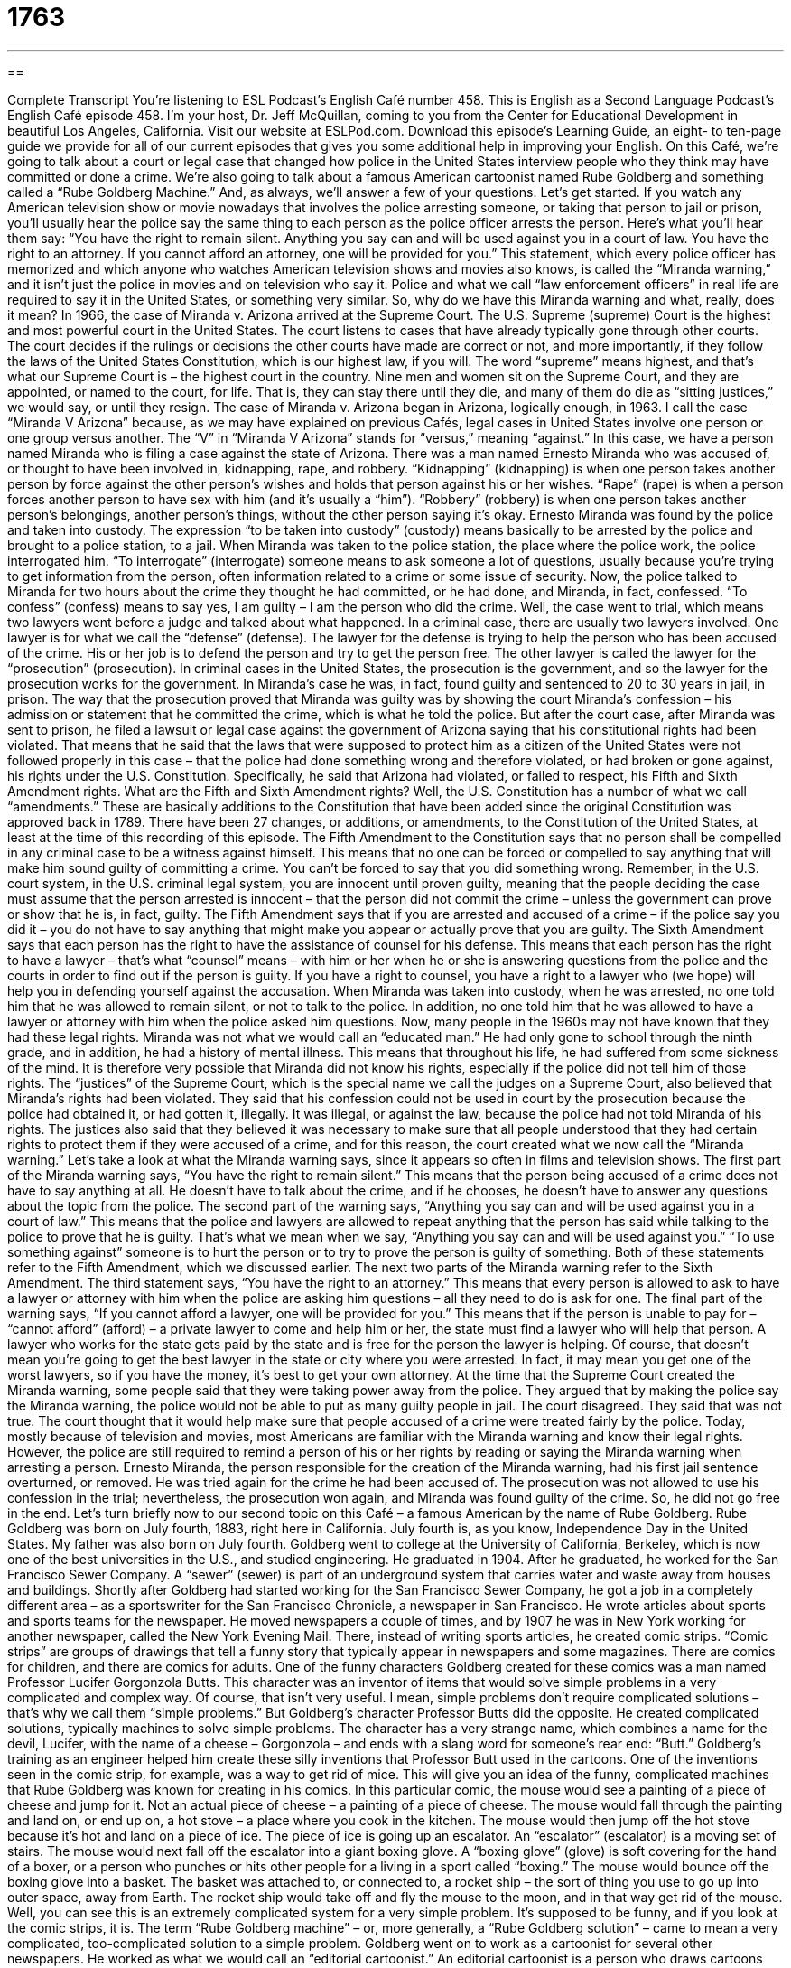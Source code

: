 = 1763
:toc: left
:toclevels: 3
:sectnums:
:stylesheet: ../../../myAdocCss.css

'''

== 

Complete Transcript
You’re listening to ESL Podcast’s English Café number 458.
This is English as a Second Language Podcast’s English Café episode 458. I’m your host, Dr. Jeff McQuillan, coming to you from the Center for Educational Development in beautiful Los Angeles, California.
Visit our website at ESLPod.com. Download this episode’s Learning Guide, an eight- to ten-page guide we provide for all of our current episodes that gives you some additional help in improving your English.
On this Café, we’re going to talk about a court or legal case that changed how police in the United States interview people who they think may have committed or done a crime. We’re also going to talk about a famous American cartoonist named Rube Goldberg and something called a “Rube Goldberg Machine.” And, as always, we’ll answer a few of your questions. Let’s get started.
If you watch any American television show or movie nowadays that involves the police arresting someone, or taking that person to jail or prison, you’ll usually hear the police say the same thing to each person as the police officer arrests the person. Here’s what you’ll hear them say:
“You have the right to remain silent. Anything you say can and will be used against you in a court of law. You have the right to an attorney. If you cannot afford an attorney, one will be provided for you.”
This statement, which every police officer has memorized and which anyone who watches American television shows and movies also knows, is called the “Miranda warning,” and it isn’t just the police in movies and on television who say it. Police and what we call “law enforcement officers” in real life are required to say it in the United States, or something very similar. So, why do we have this Miranda warning and what, really, does it mean?
In 1966, the case of Miranda v. Arizona arrived at the Supreme Court. The U.S. Supreme (supreme) Court is the highest and most powerful court in the United States. The court listens to cases that have already typically gone through other courts. The court decides if the rulings or decisions the other courts have made are correct or not, and more importantly, if they follow the laws of the United States Constitution, which is our highest law, if you will.
The word “supreme” means highest, and that’s what our Supreme Court is – the highest court in the country. Nine men and women sit on the Supreme Court, and they are appointed, or named to the court, for life. That is, they can stay there until they die, and many of them do die as “sitting justices,” we would say, or until they resign.
The case of Miranda v. Arizona began in Arizona, logically enough, in 1963. I call the case “Miranda V Arizona” because, as we may have explained on previous Cafés, legal cases in United States involve one person or one group versus another. The “V” in “Miranda V Arizona” stands for “versus,” meaning “against.” In this case, we have a person named Miranda who is filing a case against the state of Arizona.
There was a man named Ernesto Miranda who was accused of, or thought to have been involved in, kidnapping, rape, and robbery. “Kidnapping” (kidnapping) is when one person takes another person by force against the other person’s wishes and holds that person against his or her wishes. “Rape” (rape) is when a person forces another person to have sex with him (and it’s usually a “him”). “Robbery” (robbery) is when one person takes another person’s belongings, another person’s things, without the other person saying it’s okay.
Ernesto Miranda was found by the police and taken into custody. The expression “to be taken into custody” (custody) means basically to be arrested by the police and brought to a police station, to a jail. When Miranda was taken to the police station, the place where the police work, the police interrogated him. “To interrogate” (interrogate) someone means to ask someone a lot of questions, usually because you’re trying to get information from the person, often information related to a crime or some issue of security.
Now, the police talked to Miranda for two hours about the crime they thought he had committed, or he had done, and Miranda, in fact, confessed. “To confess” (confess) means to say yes, I am guilty – I am the person who did the crime. Well, the case went to trial, which means two lawyers went before a judge and talked about what happened.
In a criminal case, there are usually two lawyers involved. One lawyer is for what we call the “defense” (defense). The lawyer for the defense is trying to help the person who has been accused of the crime. His or her job is to defend the person and try to get the person free. The other lawyer is called the lawyer for the “prosecution” (prosecution). In criminal cases in the United States, the prosecution is the government, and so the lawyer for the prosecution works for the government.
In Miranda’s case he was, in fact, found guilty and sentenced to 20 to 30 years in jail, in prison. The way that the prosecution proved that Miranda was guilty was by showing the court Miranda’s confession – his admission or statement that he committed the crime, which is what he told the police. But after the court case, after Miranda was sent to prison, he filed a lawsuit or legal case against the government of Arizona saying that his constitutional rights had been violated.
That means that he said that the laws that were supposed to protect him as a citizen of the United States were not followed properly in this case – that the police had done something wrong and therefore violated, or had broken or gone against, his rights under the U.S. Constitution. Specifically, he said that Arizona had violated, or failed to respect, his Fifth and Sixth Amendment rights.
What are the Fifth and Sixth Amendment rights? Well, the U.S. Constitution has a number of what we call “amendments.” These are basically additions to the Constitution that have been added since the original Constitution was approved back in 1789. There have been 27 changes, or additions, or amendments, to the Constitution of the United States, at least at the time of this recording of this episode.
The Fifth Amendment to the Constitution says that no person shall be compelled in any criminal case to be a witness against himself. This means that no one can be forced or compelled to say anything that will make him sound guilty of committing a crime. You can’t be forced to say that you did something wrong.
Remember, in the U.S. court system, in the U.S. criminal legal system, you are innocent until proven guilty, meaning that the people deciding the case must assume that the person arrested is innocent – that the person did not commit the crime – unless the government can prove or show that he is, in fact, guilty. The Fifth Amendment says that if you are arrested and accused of a crime – if the police say you did it – you do not have to say anything that might make you appear or actually prove that you are guilty.
The Sixth Amendment says that each person has the right to have the assistance of counsel for his defense. This means that each person has the right to have a lawyer – that’s what “counsel” means – with him or her when he or she is answering questions from the police and the courts in order to find out if the person is guilty. If you have a right to counsel, you have a right to a lawyer who (we hope) will help you in defending yourself against the accusation.
When Miranda was taken into custody, when he was arrested, no one told him that he was allowed to remain silent, or not to talk to the police. In addition, no one told him that he was allowed to have a lawyer or attorney with him when the police asked him questions. Now, many people in the 1960s may not have known that they had these legal rights.
Miranda was not what we would call an “educated man.” He had only gone to school through the ninth grade, and in addition, he had a history of mental illness. This means that throughout his life, he had suffered from some sickness of the mind. It is therefore very possible that Miranda did not know his rights, especially if the police did not tell him of those rights. The “justices” of the Supreme Court, which is the special name we call the judges on a Supreme Court, also believed that Miranda’s rights had been violated.
They said that his confession could not be used in court by the prosecution because the police had obtained it, or had gotten it, illegally. It was illegal, or against the law, because the police had not told Miranda of his rights. The justices also said that they believed it was necessary to make sure that all people understood that they had certain rights to protect them if they were accused of a crime, and for this reason, the court created what we now call the “Miranda warning.”
Let’s take a look at what the Miranda warning says, since it appears so often in films and television shows. The first part of the Miranda warning says, “You have the right to remain silent.” This means that the person being accused of a crime does not have to say anything at all. He doesn’t have to talk about the crime, and if he chooses, he doesn’t have to answer any questions about the topic from the police.
The second part of the warning says, “Anything you say can and will be used against you in a court of law.” This means that the police and lawyers are allowed to repeat anything that the person has said while talking to the police to prove that he is guilty. That’s what we mean when we say, “Anything you say can and will be used against you.” “To use something against” someone is to hurt the person or to try to prove the person is guilty of something.
Both of these statements refer to the Fifth Amendment, which we discussed earlier. The next two parts of the Miranda warning refer to the Sixth Amendment. The third statement says, “You have the right to an attorney.” This means that every person is allowed to ask to have a lawyer or attorney with him when the police are asking him questions – all they need to do is ask for one.
The final part of the warning says, “If you cannot afford a lawyer, one will be provided for you.” This means that if the person is unable to pay for – “cannot afford” (afford) – a private lawyer to come and help him or her, the state must find a lawyer who will help that person. A lawyer who works for the state gets paid by the state and is free for the person the lawyer is helping. Of course, that doesn’t mean you’re going to get the best lawyer in the state or city where you were arrested. In fact, it may mean you get one of the worst lawyers, so if you have the money, it’s best to get your own attorney.
At the time that the Supreme Court created the Miranda warning, some people said that they were taking power away from the police. They argued that by making the police say the Miranda warning, the police would not be able to put as many guilty people in jail. The court disagreed. They said that was not true. The court thought that it would help make sure that people accused of a crime were treated fairly by the police.
Today, mostly because of television and movies, most Americans are familiar with the Miranda warning and know their legal rights. However, the police are still required to remind a person of his or her rights by reading or saying the Miranda warning when arresting a person.
Ernesto Miranda, the person responsible for the creation of the Miranda warning, had his first jail sentence overturned, or removed. He was tried again for the crime he had been accused of. The prosecution was not allowed to use his confession in the trial; nevertheless, the prosecution won again, and Miranda was found guilty of the crime. So, he did not go free in the end.
Let’s turn briefly now to our second topic on this Café – a famous American by the name of Rube Goldberg. Rube Goldberg was born on July fourth, 1883, right here in California. July fourth is, as you know, Independence Day in the United States. My father was also born on July fourth.
Goldberg went to college at the University of California, Berkeley, which is now one of the best universities in the U.S., and studied engineering. He graduated in 1904. After he graduated, he worked for the San Francisco Sewer Company. A “sewer” (sewer) is part of an underground system that carries water and waste away from houses and buildings.
Shortly after Goldberg had started working for the San Francisco Sewer Company, he got a job in a completely different area – as a sportswriter for the San Francisco Chronicle, a newspaper in San Francisco. He wrote articles about sports and sports teams for the newspaper. He moved newspapers a couple of times, and by 1907 he was in New York working for another newspaper, called the New York Evening Mail.
There, instead of writing sports articles, he created comic strips. “Comic strips” are groups of drawings that tell a funny story that typically appear in newspapers and some magazines. There are comics for children, and there are comics for adults. One of the funny characters Goldberg created for these comics was a man named Professor Lucifer Gorgonzola Butts. This character was an inventor of items that would solve simple problems in a very complicated and complex way.
Of course, that isn’t very useful. I mean, simple problems don’t require complicated solutions – that’s why we call them “simple problems.” But Goldberg’s character Professor Butts did the opposite. He created complicated solutions, typically machines to solve simple problems. The character has a very strange name, which combines a name for the devil, Lucifer, with the name of a cheese – Gorgonzola – and ends with a slang word for someone’s rear end: “Butt.”
Goldberg’s training as an engineer helped him create these silly inventions that Professor Butt used in the cartoons. One of the inventions seen in the comic strip, for example, was a way to get rid of mice. This will give you an idea of the funny, complicated machines that Rube Goldberg was known for creating in his comics.
In this particular comic, the mouse would see a painting of a piece of cheese and jump for it. Not an actual piece of cheese – a painting of a piece of cheese. The mouse would fall through the painting and land on, or end up on, a hot stove – a place where you cook in the kitchen. The mouse would then jump off the hot stove because it’s hot and land on a piece of ice. The piece of ice is going up an escalator. An “escalator” (escalator) is a moving set of stairs.
The mouse would next fall off the escalator into a giant boxing glove. A “boxing glove” (glove) is soft covering for the hand of a boxer, or a person who punches or hits other people for a living in a sport called “boxing.” The mouse would bounce off the boxing glove into a basket. The basket was attached to, or connected to, a rocket ship – the sort of thing you use to go up into outer space, away from Earth. The rocket ship would take off and fly the mouse to the moon, and in that way get rid of the mouse.
Well, you can see this is an extremely complicated system for a very simple problem. It’s supposed to be funny, and if you look at the comic strips, it is. The term “Rube Goldberg machine” – or, more generally, a “Rube Goldberg solution” – came to mean a very complicated, too-complicated solution to a simple problem.
Goldberg went on to work as a cartoonist for several other newspapers. He worked as what we would call an “editorial cartoonist.” An editorial cartoonist is a person who draws cartoons that are usually about some current situation or some political situation. Goldberg was so good at his job that he won a Pulitzer Prize for one of these cartoons. A “Pulitzer Prize” is an award for journalists and people who work at newspapers in the United States. Pulitzer Prizes are also given to other kinds of writing, but that’s the main association people have with the Pulitzer.
While Goldberg eventually became a respected editorial cartoonist, it was his earlier work as a cartoonist trying to make people laugh with his crazy machines that made him famous and that made that expression famous – a “Rube Goldberg machine,” or a “Rube Goldberg contraption.” If you look up “Rube Goldberg” in a dictionary, you will see a definition of that term, usually related to doing something simple in a complicated way that is not necessary.
Let’s answer a few of your questions.
We have time for a couple of quick questions. The first one is from Jane (Jane) living in Pittsburgh, originally from China. Jane wants to know the difference between two verbs, “to heal” and “to cure.” Both terms are similar in meaning. Let’s start with “to heal” (heal).
“To heal” means that you are sick and then you become healthy. Your body goes back to its normal, healthy condition, typically after an injury. We use the verb “to heal” when you hurt some part of your body, such as your arm or your leg. Maybe you were playing American football and someone knocked you down and hurt your shoulder, or maybe you were skiing and you fell off of your skis and you broke your leg. In those situations, where your body is somehow damaged, we use the verb “to heal” to describe the process of your body getting better.
“To cure” (cure) usually refers to someone who gets healthy after having some disease. It could be, for example, that you have a flu, or you have a cold, or you have some sort of cancer, even. “To cure” means that you get healthy; your body goes back to normal after having this illness or disease. “Heal” refers to an injury – when you hurt your body, often by accident. “Cure” means that your body has some sort of illness, some sort of disease, and then gets better.
More generally, we use the word “cure” to refer to someone who has completely recovered from their disease – is completely back to normal. “Cure” can also be used as a noun to refer to some medical process or some drug that makes someone who is ill healthy. The Cure was a rock band popular in the 1980s. I don’t think Jane is asking about The Cure.
Our second question comes from Marat (Marat) in Russia. The question is about two phrasal verbs, “to give up” and “to give in.” “To give up” means to stop trying to do something – to decide that you’re not going to be able to do it, and therefore to stop trying to do it. Someone may say to you, “Guess the name of the movie I went to see last night,” and you guess a few things. You say, “Well, maybe it was this movie. Maybe it was that movie.” Finally, you say, “Okay, I give up,” meaning I’m not going to try anymore.
“To give in” is to do what other people want you to do after first not wanting or refusing to do it. My brother wants me to go to a Minnesota Twins baseball game. He keeps asking me. I keep saying no. Finally, after the 25th time of him asking me, I say, “Okay, I give in. I will go.” “To give in” means to stop resisting the pressure from someone else to do something. You decide, “Okay, I’m just going to do it.”
“To give in” in some ways is the opposite of “to give up.” “To give up” is to stop doing something that you perhaps want to accomplish. “To give in” is to do something that you really didn’t want to do in the first place.
Finally, Bobur (Bobur) in Uzbekistan wants to know the meaning of a very common expression in English: “No way” (way). “No way” means under no circumstances – not at all. “Our boss told us that there is no way we will be able to leave early on Friday.” There is no possibility. There’s no chance whatsoever. It’s not going to happen. “There’s no way I’m going to go out and buy a cat and bring it into my house.” That is not going to happen. It will never happen even if I live a million years. It will never happen. That is the meaning of “No way.”
If you have a question or comment, you can email us. Our email address is eslpod@eslpod.com.
From Los Angeles, California, I’m Jeff McQuillan. Thank you for listening. Come back and listen to us again right here on the English Café.
ESL Podcast’s English Café was written and produced by Dr. Jeff McQuillan and Dr. Lucy Tse. Copyright 2014 by the Center for Educational Development.
Glossary
to take into custody – to be arrest by the police and brought to the police station as a person who may have committed a crime
* The newspaper article reported that the police had taken into custody a man who was suspected of robbing three banks in the area.
to interrogate – to ask a person who may have committed a crime questions about that crime
* The detective interrogated the teenager for three hours but could not get him to admit to stealing the clothing from the store.
to confess – to admit to committing a crime; for a person to admit to doing something wrong or that is against the rules
* Deepka’s husband confessed to drinking the last of the orange juice and forgetting to buy more.
defense – the lawyer or legal team that argues on behalf of a person or organization being accused of a crime
* The defense team worked day and night to try to prove that Emmanuel was innocent of breaking into the mayor’s house.
prosecution – the lawyer or legal team that argues on behalf of the person or organization that has accused another person or organization of committing a crime
* The prosecution attempted to prove that the company had been hiding money it had earned and not paying taxes on it.
justice – a judge, especially of the Supreme Court of the United States
* The justices of the Supreme Court work together to determine if the cases before them follow the laws of the Constitution.
to overturn – to determine that a judge’s decision in a trial is wrong and say that it is no longer valid
* The appeals court listens to cases that have already been decided and will occasionally overturn a ruling if they believe the first court was wrong.
sewer – an underground system that carries water and waste away from houses and buildings
* The sewer system in many cities is hundreds of years old because they were built when cities first began to grow.
comic strip – groups of drawings that tell a funny story that appear in newspapers or magazines
* The Peanuts comic strip was published in newspapers for over 50 years.
escalator – a moving set of stairs; a staircase that is set into motion by a motor that goes up or down
* The escalator at the airport was broken, so Manny had to carry his suitcase up the stairs to the check-in desk.
boxing glove – a soft covering for the hand of a boxer or person who punches and hits other people as part of a sport
* The boxer put his boxing gloves on so that his hands would be protected during the fight.
editorial cartoonist – a person who draws an image or series of images that make fun of a current situation
* During an election season, many editorial cartoonists focus their work on the different candidates running for office.
to heal – to return to good health or to restore one’s body to its normal condition, usually after an injury
* For the cut on your finger to heal property, keep it as clean and dry as possible.
to cure – to cause someone to be healthy again after an illness or disease; to do something to cause someone to recover from disease
* Do you believe there will be a cure for breast cancer within the next 50 years?
to give up – to stop trying to complete or succeed in doing something; to accept failure
* Jordan gave up trying to beat his sister in this computer game after failing for weeks.
to give in – to stop trying to resist; to do what others want one to do after a period of not wanting to or refusing to do it
* If we keep asking Dad to take us out for ice cream after dinner, I know he’ll finally give in.
no way – under no circumstances; not at all
* There is no way we’ll finish this project by Monday unless we all work this weekend.
What Insiders Know
The Garrity and Kalkines Warnings
Although you may have heard of the Miranda warning in television shows and movies, you may not be aware of two other warnings: The Garrity warning and the Kalkines warning. Both are used for government employees during an “investigation” (attempt at finding out the truth) and reminds people of the same “rights” (legal permission).
The Garrity warning is given by state and local investigators to their employees. Similar to the Miranda warning, it tells the employee that they have certain rights before they are questioned.
The Garrity warning is the result of a United States Supreme Court” case called Garrity v. New Jersey, in which a police officer was forced to speak or be “fired” (lose his/her job), and to be “prosecuted criminally” (charged with a crime). The Supreme Court said that the police officer was not told of his right to remain silent, or of the other rights he has to protect himself.
The Kalkines warning is similar to the Garrity warning, but “applies to” (is intended for) federal or national employees. It was established after another Supreme Court case, this one called Kalkines v. United States.
In this case, a federal employee was fired for not cooperating with an investigation. It was later “ruled” (decided by a court of law) that the employee was not properly “advised of” (told about) his rights.